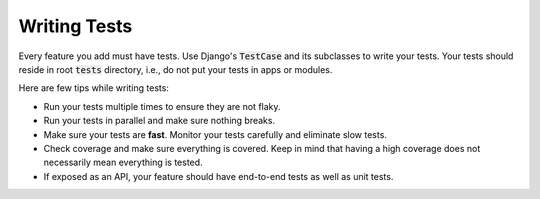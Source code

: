 .. _writing-tests:

Writing Tests
=============

Every feature you add must have tests. Use Django's :code:`TestCase` and its
subclasses to write your tests. Your tests should reside in root :code:`tests`
directory, i.e., do not put your tests in apps or modules.

Here are few tips while writing tests:

*   Run your tests multiple times to ensure they are not flaky.
*   Run your tests in parallel and make sure nothing breaks.
*   Make sure your tests are **fast**. Monitor your tests carefully and
    eliminate slow tests.
*   Check coverage and make sure everything is covered. Keep in mind that
    having a high coverage does not necessarily mean everything is tested.
*   If exposed as an API, your feature should have end-to-end tests as well as
    unit tests.
